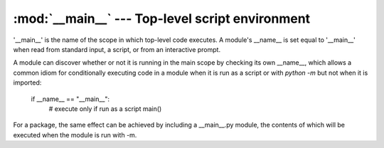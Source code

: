 
:mod:`__main__` --- Top-level script environment
================================================

.. module:: __main__
   :synopsis: The environment where the top-level script is run.

'__main__' is the name of the scope in which top-level code executes.
A module's __name__ is set equal to '__main__' when read from
standard input, a script, or from an interactive prompt.

A module can discover whether or not it is running in the main scope by
checking its own __name__, which allows a common idiom for conditionally
executing code in a module when it is run as a script or with `python
-m` but not when it is imported:

   if __name__ == "__main__":
       # execute only if run as a script
       main()

For a package, the same effect can be achieved by including a
__main__.py module, the contents of which will be executed when the
module is run with -m.
